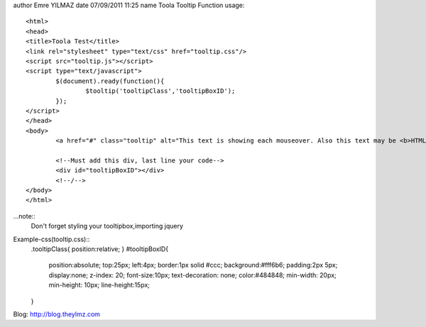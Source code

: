 author Emre YILMAZ
date 07/09/2011 11:25
name Toola Tooltip Function 
usage::
	<html>
	<head>
	<title>Toola Test</title>
	<link rel="stylesheet" type="text/css" href="tooltip.css"/>
	<script src="tooltip.js"></script>
	<script type="text/javascript">
		$(document).ready(function(){
			$tooltip('tooltipClass','tooltipBoxID');
		});
	</script>
	</head>
	<body>
		<a href="#" class="tooltip" alt="This text is showing each mouseover. Also this text may be <b>HTML</b> format">Example Site</a>
		
		<!--Must add this div, last line your code-->
		<div id="tooltipBoxID"></div>
		<!--/-->
	</body>
	</html>

	
...note::
	Don't forget styling your tooltipbox,importing jquery


Example-css(tooltip.css):: 
	.tooltipClass{
	position:relative;
	}
	#tooltipBoxID{
		position:absolute;
		top:25px;
		left:4px;
		border:1px solid #ccc;
		background:#fff6b6;
		padding:2px 5px;
		display:none;
		z-index: 20;
		font-size:10px;
		text-decoration: none;
		color:#484848;
		min-width: 20px;
		min-height: 10px;
		line-height:15px;
	}

Blog: http://blog.theylmz.com